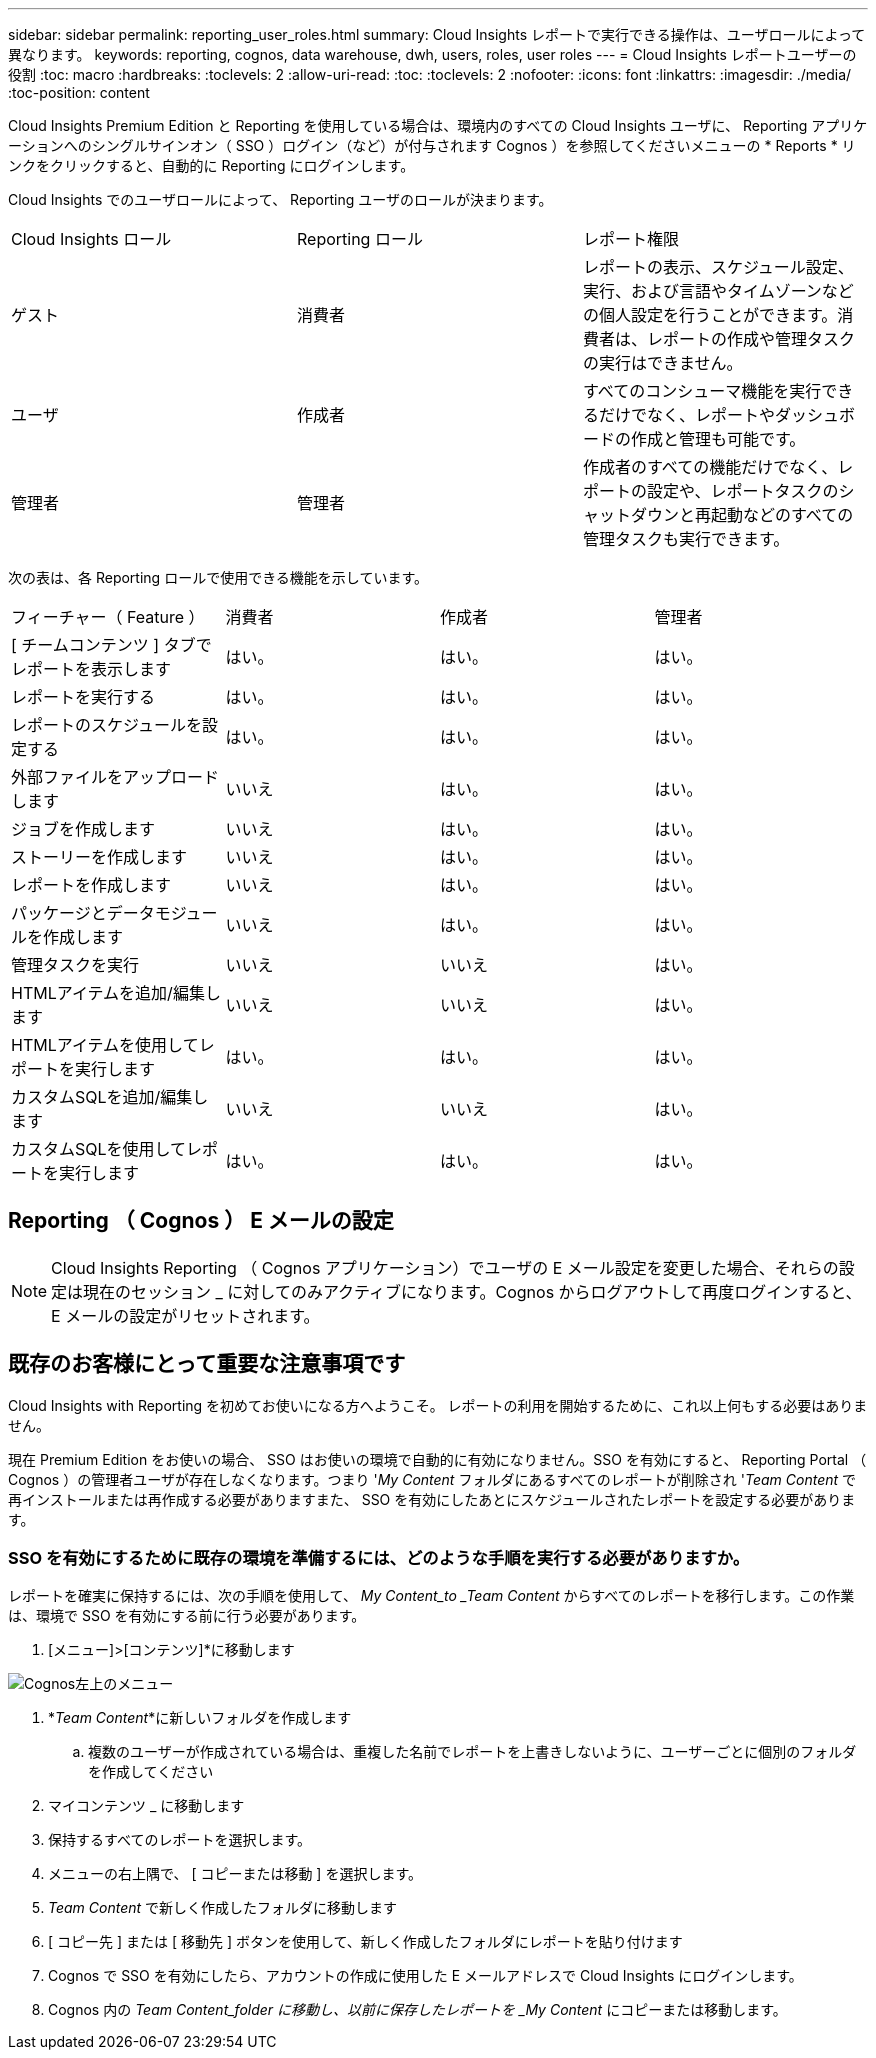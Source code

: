 ---
sidebar: sidebar 
permalink: reporting_user_roles.html 
summary: Cloud Insights レポートで実行できる操作は、ユーザロールによって異なります。 
keywords: reporting, cognos, data warehouse, dwh, users, roles, user roles 
---
= Cloud Insights レポートユーザーの役割
:toc: macro
:hardbreaks:
:toclevels: 2
:allow-uri-read: 
:toc: 
:toclevels: 2
:nofooter: 
:icons: font
:linkattrs: 
:imagesdir: ./media/
:toc-position: content


[role="lead"]
Cloud Insights Premium Edition と Reporting を使用している場合は、環境内のすべての Cloud Insights ユーザに、 Reporting アプリケーションへのシングルサインオン（ SSO ）ログイン（など）が付与されます Cognos ）を参照してくださいメニューの * Reports * リンクをクリックすると、自動的に Reporting にログインします。

Cloud Insights でのユーザロールによって、 Reporting ユーザのロールが決まります。

|===


| Cloud Insights ロール | Reporting ロール | レポート権限 


| ゲスト | 消費者 | レポートの表示、スケジュール設定、実行、および言語やタイムゾーンなどの個人設定を行うことができます。消費者は、レポートの作成や管理タスクの実行はできません。 


| ユーザ | 作成者 | すべてのコンシューマ機能を実行できるだけでなく、レポートやダッシュボードの作成と管理も可能です。 


| 管理者 | 管理者 | 作成者のすべての機能だけでなく、レポートの設定や、レポートタスクのシャットダウンと再起動などのすべての管理タスクも実行できます。 
|===
次の表は、各 Reporting ロールで使用できる機能を示しています。

|===


| フィーチャー（ Feature ） | 消費者 | 作成者 | 管理者 


| [ チームコンテンツ ] タブでレポートを表示します | はい。 | はい。 | はい。 


| レポートを実行する | はい。 | はい。 | はい。 


| レポートのスケジュールを設定する | はい。 | はい。 | はい。 


| 外部ファイルをアップロードします | いいえ | はい。 | はい。 


| ジョブを作成します | いいえ | はい。 | はい。 


| ストーリーを作成します | いいえ | はい。 | はい。 


| レポートを作成します | いいえ | はい。 | はい。 


| パッケージとデータモジュールを作成します | いいえ | はい。 | はい。 


| 管理タスクを実行 | いいえ | いいえ | はい。 


| HTMLアイテムを追加/編集します | いいえ | いいえ | はい。 


| HTMLアイテムを使用してレポートを実行します | はい。 | はい。 | はい。 


| カスタムSQLを追加/編集します | いいえ | いいえ | はい。 


| カスタムSQLを使用してレポートを実行します | はい。 | はい。 | はい。 
|===


== Reporting （ Cognos ） E メールの設定


NOTE: Cloud Insights Reporting （ Cognos アプリケーション）でユーザの E メール設定を変更した場合、それらの設定は現在のセッション _ に対してのみアクティブになります。Cognos からログアウトして再度ログインすると、 E メールの設定がリセットされます。



== 既存のお客様にとって重要な注意事項です

Cloud Insights with Reporting を初めてお使いになる方へようこそ。  レポートの利用を開始するために、これ以上何もする必要はありません。

現在 Premium Edition をお使いの場合、 SSO はお使いの環境で自動的に有効になりません。SSO を有効にすると、 Reporting Portal （ Cognos ）の管理者ユーザが存在しなくなります。つまり '_My Content_ フォルダにあるすべてのレポートが削除され '_Team Content_ で再インストールまたは再作成する必要がありますまた、 SSO を有効にしたあとにスケジュールされたレポートを設定する必要があります。



=== SSO を有効にするために既存の環境を準備するには、どのような手順を実行する必要がありますか。

レポートを確実に保持するには、次の手順を使用して、 _My Content_to _Team Content_ からすべてのレポートを移行します。この作業は、環境で SSO を有効にする前に行う必要があります。

. [メニュー]>[コンテンツ]*に移動します


image:Reporting_Menu.png["Cognos左上のメニュー"]

. *_Team Content_*に新しいフォルダを作成します
+
.. 複数のユーザーが作成されている場合は、重複した名前でレポートを上書きしないように、ユーザーごとに個別のフォルダを作成してください


. マイコンテンツ _ に移動します
. 保持するすべてのレポートを選択します。
. メニューの右上隅で、 [ コピーまたは移動 ] を選択します。
. _Team Content_ で新しく作成したフォルダに移動します
. [ コピー先 ] または [ 移動先 ] ボタンを使用して、新しく作成したフォルダにレポートを貼り付けます
. Cognos で SSO を有効にしたら、アカウントの作成に使用した E メールアドレスで Cloud Insights にログインします。
. Cognos 内の _Team Content_folder に移動し、以前に保存したレポートを _My Content_ にコピーまたは移動します。

